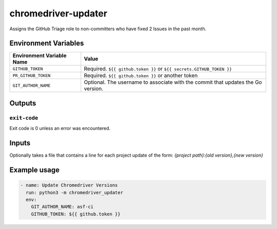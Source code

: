 ..
..
.. Licensed under the Apache License, Version 2.0 (the "License");
.. you may not use this file except in compliance with the License.
.. You may obtain a copy of the License at
..
..     http://www.apache.org/licenses/LICENSE-2.0
..
.. Unless required by applicable law or agreed to in writing, software
.. distributed under the License is distributed on an "AS IS" BASIS,
.. WITHOUT WARRANTIES OR CONDITIONS OF ANY KIND, either express or implied.
.. See the License for the specific language governing permissions and
.. limitations under the License.
..

********************
chromedriver-updater
********************

Assigns the GitHub Triage role to non-committers who have fixed 2 Issues in the past month.

Environment Variables
=====================

+----------------------------+----------------------------------------------------------------------------------+
| Environment Variable Name  | Value                                                                            |
+============================+==================================================================================+
| ``GITHUB_TOKEN``           | Required. ``${{ github.token }}`` or ``${{ secrets.GITHUB_TOKEN }}``             |
+----------------------------+----------------------------------------------------------------------------------+
| ``PR_GITHUB_TOKEN``        | Required. ``${{ github.token }}`` or another token                               |
+----------------------------+----------------------------------------------------------------------------------+
| ``GIT_AUTHOR_NAME``        | Optional. The username to associate with the commit that updates the Go version. |
+----------------------------+----------------------------------------------------------------------------------+

Outputs
=======

``exit-code``
-------------

Exit code is 0 unless an error was encountered.

Inputs
======
Optionally takes a file that contains a line for each project update of the form: `{project path}:{old version},{new version}`

Example usage
=============

.. code-block:: yaml

    - name: Update Chromedriver Versions
      run: python3 -m chromedriver_updater
      env:
        GIT_AUTHOR_NAME: asf-ci
        GITHUB_TOKEN: ${{ github.token }}
